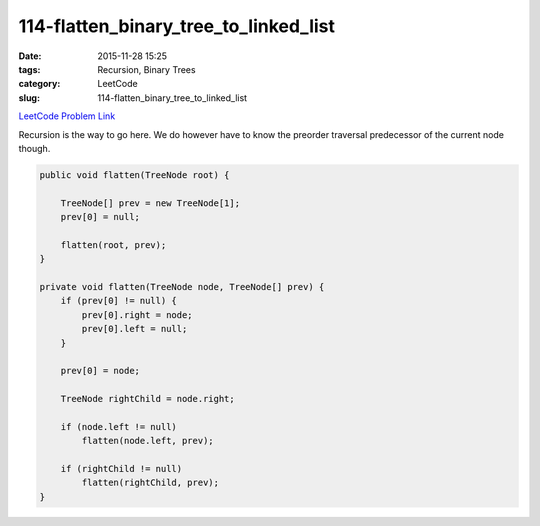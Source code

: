 114-flatten_binary_tree_to_linked_list
######################################

:date: 2015-11-28 15:25
:tags: Recursion, Binary Trees
:category: LeetCode
:slug: 114-flatten_binary_tree_to_linked_list

`LeetCode Problem Link <https://leetcode.com/problems/flatten-binary-tree-to-linked-list/>`_

Recursion is the way to go here. We do however have to know the preorder traversal predecessor of the current node
though.

.. code-block:: java

    public void flatten(TreeNode root) {

        TreeNode[] prev = new TreeNode[1];
        prev[0] = null;

        flatten(root, prev);
    }

    private void flatten(TreeNode node, TreeNode[] prev) {
        if (prev[0] != null) {
            prev[0].right = node;
            prev[0].left = null;
        }

        prev[0] = node;

        TreeNode rightChild = node.right;

        if (node.left != null)
            flatten(node.left, prev);

        if (rightChild != null)
            flatten(rightChild, prev);
    }
